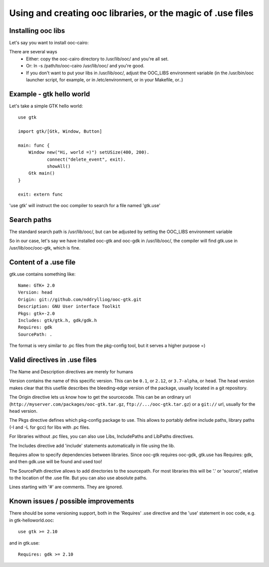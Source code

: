 Using and creating ooc libraries, or the magic of .use files
============================================================

Installing ooc libs
-------------------

Let's say you want to install ooc-cairo:

There are several ways
  - Either: copy the ooc-cairo directory to /usr/lib/ooc/ and you're all set.
  - Or: ln -s /path/to/ooc-cairo  /usr/lib/ooc/ and you're good.
  - If you don't want to put your libs in /usr/lib/ooc/, adjust the OOC_LIBS
    environment variable (in the /usr/bin/ooc launcher script, for example,
    or in /etc/environment, or in your Makefile, or..)
  

Example - gtk hello world
-------------------------

Let's take a simple GTK hello world::

    use gtk

    import gtk/[Gtk, Window, Button]

    main: func {
        Window new("Hi, world =)") setUSize(400, 200).
               connect("delete_event", exit).
               showAll()
        Gtk main()
    }

    exit: extern func

'use gtk' will instruct the ooc compiler to search for a file
named 'gtk.use'

Search paths
------------

The standard search path is /usr/lib/ooc/, but can be adjusted
by setting the OOC_LIBS environment variable

So in our case, let's say we have installed ooc-gtk and ooc-gdk
in /usr/lib/ooc/, the compiler will find gtk.use in /usr/lib/ooc/ooc-gtk,
which is fine.

Content of a .use file
----------------------

gtk.use contains something like::

    Name: GTK+ 2.0
    Version: head
    Origin: git://github.com/nddrylliog/ooc-gtk.git
    Description: GNU User interface Toolkit
    Pkgs: gtk+-2.0
    Includes: gtk/gtk.h, gdk/gdk.h
    Requires: gdk
    SourcePath: .

The format is very similar to .pc files from the pkg-config tool, but
it serves a higher purpose =)

Valid directives in .use files
------------------------------

The Name and Description directives are merely for humans

Version contains the name of this specific version. This can be ``0.1``, or
``2.12``, or ``3.7-alpha``, or ``head``. The ``head`` version makes clear
that this usefile describes the bleeding-edge version of the package, usually
located in a git repository.

The Origin directive lets us know how to get the sourcecode. This can be
an ordinary url (``http://myserver.com/packages/ooc-gtk.tar.gz``, ``ftp://.../ooc-gtk.tar.gz``)
or a ``git://`` url, usually for the ``head`` version.

The Pkgs directive defines which pkg-config package to use. This allows
to portably define include paths, library paths (-I and -L for gcc)
for libs with .pc files.

For libraries without .pc files, you can also use Libs, IncludePaths and
LibPaths directives.

The Includes directive add 'include' statements automatically in file 
using the lib.

Requires allow to specify dependencies between libraries. Since ooc-gtk
requires ooc-gdk, gtk.use has Requires: gdk, and then gdk.use will be
found and used too!

The SourcePath directive allows to add directories to the sourcepath.
For most libraries this will be '.' or 'source/', relative to the location
of the .use file. But you can also use absolute paths.

Lines starting with '#' are comments. They are ignored.

Known issues / possible improvements
------------------------------------

There should be some versioning support, both in the 'Requires' .use directive
and the 'use' statement in ooc code, e.g. in gtk-helloworld.ooc::

    use gtk >= 2.10

and in gtk.use::

    Requires: gdk >= 2.10

